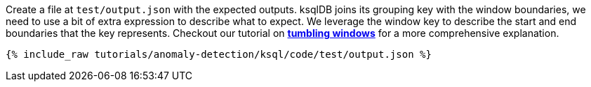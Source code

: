 Create a file at `test/output.json` with the expected outputs. ksqlDB joins its grouping key with the window boundaries, we need to use a bit of extra expression to describe what to expect. We leverage the window key to describe the start and end boundaries that the key represents. Checkout our tutorial on link:https://kafka-tutorials.confluent.io/create-tumbling-windows/ksql.html[*tumbling windows*] for a more comprehensive explanation.

+++++
<pre class="snippet"><code class="json">{% include_raw tutorials/anomaly-detection/ksql/code/test/output.json %}</code></pre>
+++++
